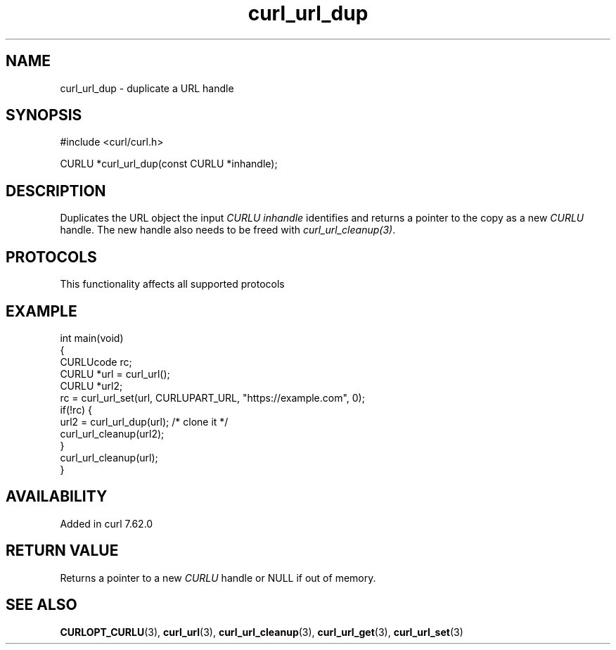 .\" generated by cd2nroff 0.1 from curl_url_dup.md
.TH curl_url_dup 3 "2025-05-28" libcurl
.SH NAME
curl_url_dup \- duplicate a URL handle
.SH SYNOPSIS
.nf
#include <curl/curl.h>

CURLU *curl_url_dup(const CURLU *inhandle);
.fi
.SH DESCRIPTION
Duplicates the URL object the input \fICURLU\fP \fIinhandle\fP identifies and
returns a pointer to the copy as a new \fICURLU\fP handle. The new handle also
needs to be freed with \fIcurl_url_cleanup(3)\fP.
.SH PROTOCOLS
This functionality affects all supported protocols
.SH EXAMPLE
.nf
int main(void)
{
  CURLUcode rc;
  CURLU *url = curl_url();
  CURLU *url2;
  rc = curl_url_set(url, CURLUPART_URL, "https://example.com", 0);
  if(!rc) {
    url2 = curl_url_dup(url); /* clone it */
    curl_url_cleanup(url2);
  }
  curl_url_cleanup(url);
}
.fi
.SH AVAILABILITY
Added in curl 7.62.0
.SH RETURN VALUE
Returns a pointer to a new \fICURLU\fP handle or NULL if out of memory.
.SH SEE ALSO
.BR CURLOPT_CURLU (3),
.BR curl_url (3),
.BR curl_url_cleanup (3),
.BR curl_url_get (3),
.BR curl_url_set (3)
